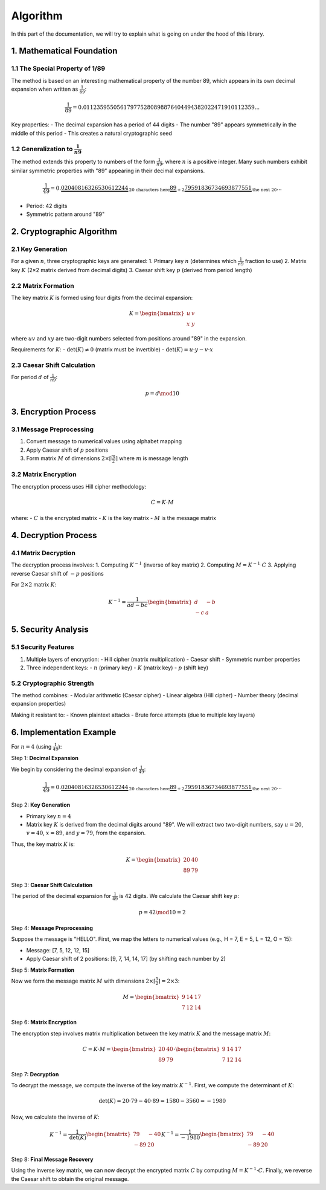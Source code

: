 .. title:: Algorithm

Algorithm
=========

In this part of the documentation, we will try to explain what is going on under the hood of this library.

1. Mathematical Foundation
---------------------------

1.1 The Special Property of 1/89
^^^^^^^^^^^^^^^^^^^^^^^^^^^^^^^^^^^^

The method is based on an interesting mathematical property of the number 89, which appears in its own decimal expansion when written as :math:`\frac{1}{89}`:

.. math::
    \frac{1}{89} = 0.011235955056179775280898876404494382022471910112359...

Key properties:
- The decimal expansion has a period of 44 digits
- The number "89" appears symmetrically in the middle of this period
- This creates a natural cryptographic seed

1.2 Generalization to :math:`\frac{1}{n9}`
^^^^^^^^^^^^^^^^^^^^^^^^^^^^^^^^^^^^^^^^
The method extends this property to numbers of the form :math:`\frac{1}{n9}`, where :math:`n` is a positive integer. Many such numbers exhibit similar symmetric properties with "89" appearing in their decimal expansions.

.. math::
    \frac{1}{49} = 0.\underbrace{02040816326530612244}_{\text{20 characters here}}\underbrace{\textbf{89}}_{+2}\underbrace{79591836734693877551}_{\text{the next 20}}...

- Period: 42 digits
- Symmetric pattern around "89"

2. Cryptographic Algorithm
--------------------------

2.1 Key Generation
^^^^^^^^^^^^^^^^^^
For a given :math:`n`, three cryptographic keys are generated:
1. Primary key :math:`n` (determines which :math:`\frac{1}{n9}` fraction to use)
2. Matrix key :math:`K` (2×2 matrix derived from decimal digits)
3. Caesar shift key :math:`p` (derived from period length)

2.2 Matrix Formation
^^^^^^^^^^^^^^^^^^^^
The key matrix :math:`K` is formed using four digits from the decimal expansion:

.. math::
    K = \begin{bmatrix} u & v \\ x & y \end{bmatrix}

where :math:`uv` and :math:`xy` are two-digit numbers selected from positions around "89" in the expansion.

Requirements for :math:`K`:
- :math:`\text{det}(K) \neq 0` (matrix must be invertible)
- :math:`\text{det}(K) = u \cdot y - v \cdot x`

2.3 Caesar Shift Calculation
^^^^^^^^^^^^^^^^^^^^^^^^^^^
For period :math:`d` of :math:`\frac{1}{n9}`:

.. math::
    p = d \mod 10

3. Encryption Process
---------------------

3.1 Message Preprocessing
^^^^^^^^^^^^^^^^^^^^^^^^

1. Convert message to numerical values using alphabet mapping
2. Apply Caesar shift of :math:`p` positions
3. Form matrix :math:`M` of dimensions :math:`2 \times \lceil \frac{m}{2} \rceil` where :math:`m` is message length

3.2 Matrix Encryption
^^^^^^^^^^^^^^^^^^^^^
The encryption process uses Hill cipher methodology:

.. math::
    C = K \cdot M

where:
- :math:`C` is the encrypted matrix
- :math:`K` is the key matrix
- :math:`M` is the message matrix

4. Decryption Process
---------------------

4.1 Matrix Decryption
^^^^^^^^^^^^^^^^^^^^^

The decryption process involves:
1. Computing :math:`K^{-1}` (inverse of key matrix)
2. Computing :math:`M = K^{-1} \cdot C`
3. Applying reverse Caesar shift of :math:`-p` positions

For :math:`2 \times 2` matrix :math:`K`:

.. math::
    K^{-1} = \frac{1}{ad - bc} \begin{bmatrix} d & -b \\ -c & a \end{bmatrix}

5. Security Analysis
--------------------

5.1 Security Features
^^^^^^^^^^^^^^^^^^^^^

1. Multiple layers of encryption:
   - Hill cipher (matrix multiplication)
   - Caesar shift
   - Symmetric number properties
2. Three independent keys:
   - :math:`n` (primary key)
   - :math:`K` (matrix key)
   - :math:`p` (shift key)

5.2 Cryptographic Strength
^^^^^^^^^^^^^^^^^^^^^

The method combines:
- Modular arithmetic (Caesar cipher)
- Linear algebra (Hill cipher)
- Number theory (decimal expansion properties)

Making it resistant to:
- Known plaintext attacks
- Brute force attempts (due to multiple key layers)

6. Implementation Example
--------------------------

For :math:`n = 4` (using :math:`\frac{1}{49}`):

Step 1: **Decimal Expansion**

We begin by considering the decimal expansion of :math:`\frac{1}{49}`:

.. math::
    \frac{1}{49} = 0.\underbrace{02040816326530612244}_{\text{20 characters here}}\underbrace{\textbf{89}}_{+2}\underbrace{79591836734693877551}_{\text{the next 20}}...

Step 2: **Key Generation**

- Primary key :math:`n = 4`
- Matrix key :math:`K` is derived from the decimal digits around "89". We will extract two two-digit numbers, say :math:`u = 20`, :math:`v = 40`, :math:`x = 89`, and :math:`y = 79`, from the expansion.

Thus, the key matrix :math:`K` is:

.. math::
    K = \begin{bmatrix} 20 & 40 \\ 89 & 79 \end{bmatrix}

Step 3: **Caesar Shift Calculation**

The period of the decimal expansion for :math:`\frac{1}{49}` is 42 digits. We calculate the Caesar shift key :math:`p`:

.. math::
    p = 42 \mod 10 = 2

Step 4: **Message Preprocessing**

Suppose the message is "HELLO". First, we map the letters to numerical values (e.g., H = 7, E = 5, L = 12, O = 15):

- Message: [7, 5, 12, 12, 15]
- Apply Caesar shift of 2 positions: [9, 7, 14, 14, 17] (by shifting each number by 2)

Step 5: **Matrix Formation**

Now we form the message matrix :math:`M` with dimensions :math:`2 \times \lceil \frac{5}{2} \rceil = 2 \times 3`:

.. math::
    M = \begin{bmatrix} 9 & 14 & 17 \\ 7 & 12 & 14 \end{bmatrix}

Step 6: **Matrix Encryption**

The encryption step involves matrix multiplication between the key matrix :math:`K` and the message matrix :math:`M`:

.. math::
    C = K \cdot M = \begin{bmatrix} 20 & 40 \\ 89 & 79 \end{bmatrix} \cdot \begin{bmatrix} 9 & 14 & 17 \\ 7 & 12 & 14 \end{bmatrix}

Step 7: **Decryption**

To decrypt the message, we compute the inverse of the key matrix :math:`K^{-1}`. First, we compute the determinant of :math:`K`:

.. math::
    \text{det}(K) = 20 \cdot 79 - 40 \cdot 89 = 1580 - 3560 = -1980

Now, we calculate the inverse of :math:`K`:

.. math::
    K^{-1} = \frac{1}{\text{det}(K)} \begin{bmatrix} 79 & -40 \\ -89 & 20 \end{bmatrix}
    K^{-1} = \frac{1}{-1980} \begin{bmatrix} 79 & -40 \\ -89 & 20 \end{bmatrix}

Step 8: **Final Message Recovery**

Using the inverse key matrix, we can now decrypt the encrypted matrix :math:`C` by computing :math:`M = K^{-1} \cdot C`. Finally, we reverse the Caesar shift to obtain the original message.

